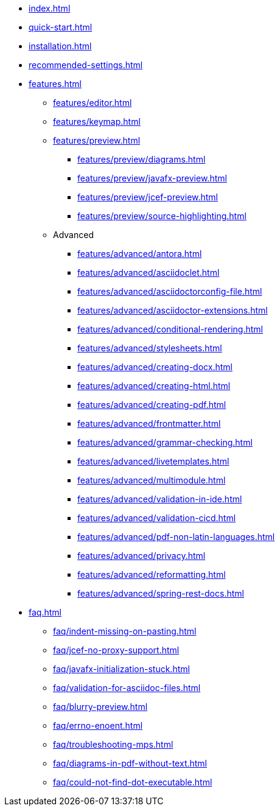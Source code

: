 * xref:index.adoc[]
* xref:quick-start.adoc[]
* xref:installation.adoc[]
* xref:recommended-settings.adoc[]
* xref:features.adoc[]
** xref:features/editor.adoc[]
** xref:features/keymap.adoc[]
** xref:features/preview.adoc[]
*** xref:features/preview/diagrams.adoc[]
*** xref:features/preview/javafx-preview.adoc[]
*** xref:features/preview/jcef-preview.adoc[]
*** xref:features/preview/source-highlighting.adoc[]
** Advanced
// The following list is sorted alphabetically to help users find the contents.
// Keep it sorted when adding new content.
*** xref:features/advanced/antora.adoc[]
*** xref:features/advanced/asciidoclet.adoc[]
*** xref:features/advanced/asciidoctorconfig-file.adoc[]
*** xref:features/advanced/asciidoctor-extensions.adoc[]
*** xref:features/advanced/conditional-rendering.adoc[]
*** xref:features/advanced/stylesheets.adoc[]
*** xref:features/advanced/creating-docx.adoc[]
*** xref:features/advanced/creating-html.adoc[]
*** xref:features/advanced/creating-pdf.adoc[]
*** xref:features/advanced/frontmatter.adoc[]
*** xref:features/advanced/grammar-checking.adoc[]
*** xref:features/advanced/livetemplates.adoc[]
*** xref:features/advanced/multimodule.adoc[]
*** xref:features/advanced/validation-in-ide.adoc[]
*** xref:features/advanced/validation-cicd.adoc[]
*** xref:features/advanced/pdf-non-latin-languages.adoc[]
*** xref:features/advanced/privacy.adoc[]
*** xref:features/advanced/reformatting.adoc[]
*** xref:features/advanced/spring-rest-docs.adoc[]
* xref:faq.adoc[]
** xref:faq/indent-missing-on-pasting.adoc[]
** xref:faq/jcef-no-proxy-support.adoc[]
** xref:faq/javafx-initialization-stuck.adoc[]
** xref:faq/validation-for-asciidoc-files.adoc[]
** xref:faq/blurry-preview.adoc[]
** xref:faq/errno-enoent.adoc[]
** xref:faq/troubleshooting-mps.adoc[]
** xref:faq/diagrams-in-pdf-without-text.adoc[]
** xref:faq/could-not-find-dot-executable.adoc[]
